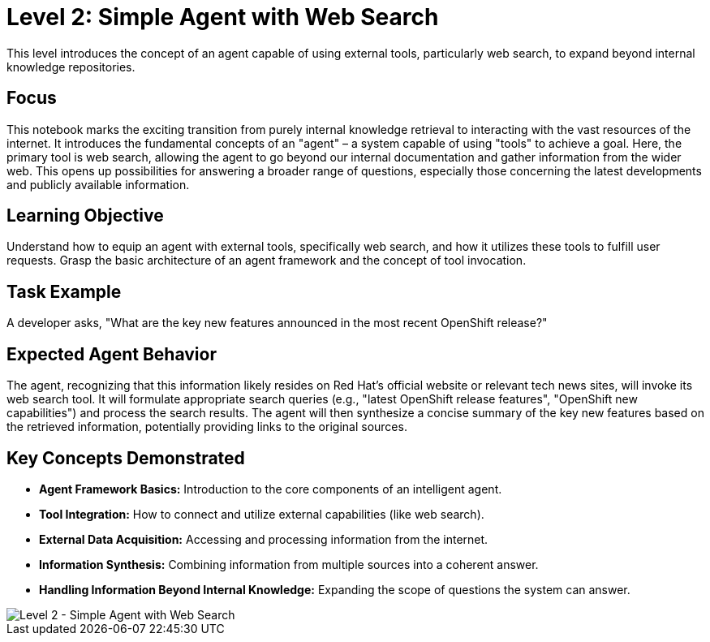 = Level 2: Simple Agent with Web Search

This level introduces the concept of an agent capable of using external tools, particularly web search, to expand beyond internal knowledge repositories.

== Focus

This notebook marks the exciting transition from purely internal knowledge retrieval to interacting with the vast resources of the internet. It introduces the fundamental concepts of an "agent" – a system capable of using "tools" to achieve a goal. Here, the primary tool is web search, allowing the agent to go beyond our internal documentation and gather information from the wider web. This opens up possibilities for answering a broader range of questions, especially those concerning the latest developments and publicly available information.

== Learning Objective

Understand how to equip an agent with external tools, specifically web search, and how it utilizes these tools to fulfill user requests. Grasp the basic architecture of an agent framework and the concept of tool invocation.

== Task Example

A developer asks, "What are the key new features announced in the most recent OpenShift release?"

== Expected Agent Behavior

The agent, recognizing that this information likely resides on Red Hat's official website or relevant tech news sites, will invoke its web search tool. It will formulate appropriate search queries (e.g., "latest OpenShift release features", "OpenShift new capabilities") and process the search results. The agent will then synthesize a concise summary of the key new features based on the retrieved information, potentially providing links to the original sources.

== Key Concepts Demonstrated

* *Agent Framework Basics:* Introduction to the core components of an intelligent agent.
* *Tool Integration:* How to connect and utilize external capabilities (like web search).
* *External Data Acquisition:* Accessing and processing information from the internet.
* *Information Synthesis:* Combining information from multiple sources into a coherent answer.
* *Handling Information Beyond Internal Knowledge:* Expanding the scope of questions the system can answer.

image::level2.png[Level 2 - Simple Agent with Web Search]